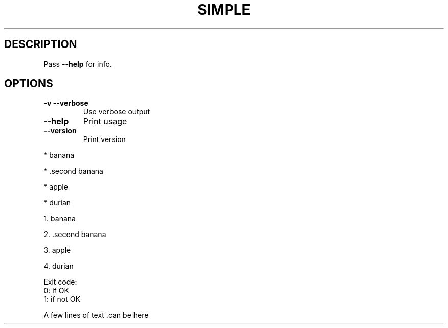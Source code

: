 .ie \n(.g .ds Aq \(aq
.el .ds Aq '
.TH SIMPLE 1
.SH DESCRIPTION
.PP
\fRPass \fP\f(CB\-\-help\fP\fR for info.\fP
.SH OPTIONS
.TP
\f(CB\-v\fP\f(CR \fP\f(CB\-\-verbose\fP
\fRUse verbose output\fP
.PP
.TP
\f(CB\-\-help\fP
\fRPrint usage\fP
.PP
.TP
\f(CB\-\-version\fP
\fRPrint version\fP
.PP
\fR* \fP\fRbanana\fP
.PP
\fR* \fP\fR.second banana\fP
.PP
\fR* \fP\fRapple\fP
.PP
\fR* \fP\fRdurian\fP
.PP
\fR1. \fP\fRbanana\fP
.PP
\fR2. \fP\fR.second banana\fP
.PP
\fR3. \fP\fRapple\fP
.PP
\fR4. \fP\fRdurian\fP
.PP
.PP
.nf
\fRExit code:
 0: if OK
 1: if not OK\fP
.fi
.PP
\fRA few lines of text .can  be   here\fP